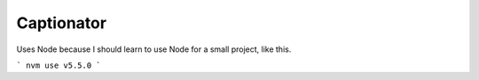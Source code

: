 Captionator
===========

Uses Node because I should learn to use Node for a small project, like this.

```
nvm use v5.5.0
```
